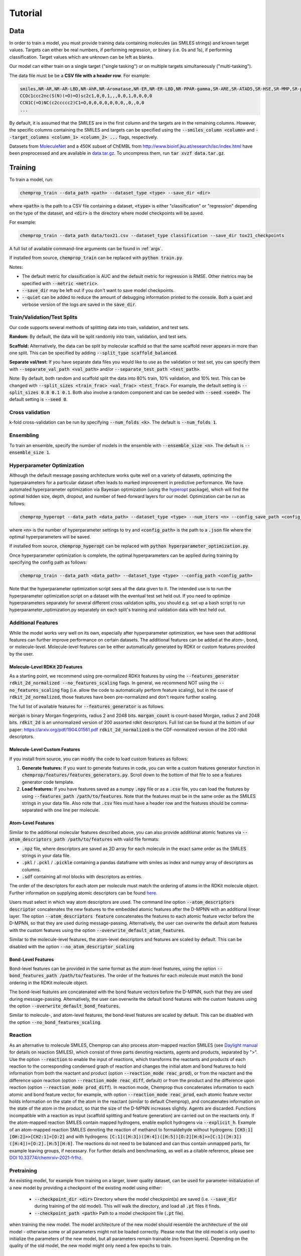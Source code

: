 .. _tutorial:

Tutorial
========

Data
----

In order to train a model, you must provide training data containing molecules (as SMILES strings) and known target values. Targets can either be real numbers, if performing regression, or binary (i.e. 0s and 1s), if performing classification. Target values which are unknown can be left as blanks.

Our model can either train on a single target ("single tasking") or on multiple targets simultaneously ("multi-tasking").

The data file must be be a **CSV file with a header row**. For example:

.. code-block::

   smiles,NR-AR,NR-AR-LBD,NR-AhR,NR-Aromatase,NR-ER,NR-ER-LBD,NR-PPAR-gamma,SR-ARE,SR-ATAD5,SR-HSE,SR-MMP,SR-p53
   CCOc1ccc2nc(S(N)(=O)=O)sc2c1,0,0,1,,,0,0,1,0,0,0,0
   CCN1C(=O)NC(c2ccccc2)C1=O,0,0,0,0,0,0,0,,0,,0,0
   ...

By default, it is assumed that the SMILES are in the first column and the targets are in the remaining columns. However, the specific columns containing the SMILES and targets can be specified using the :code:`--smiles_column <column>` and :code:`--target_columns <column_1> <column_2> ...` flags, respectively.

Datasets from `MoleculeNet <https://moleculenet.org/>`_ and a 450K subset of ChEMBL from `<http://www.bioinf.jku.at/research/lsc/index.html>`_ have been preprocessed and are available in `data.tar.gz <https://github.com/chemprop/chemprop/blob/master/data.tar.gz>`_. To uncompress them, run :code:`tar xvzf data.tar.gz`.

Training
--------

To train a model, run:

.. code-block::

   chemprop_train --data_path <path> --dataset_type <type> --save_dir <dir>

where :code:`<path>` is the path to a CSV file containing a dataset, :code:`<type>` is either "classification" or "regression" depending on the type of the dataset, and :code:`<dir>` is the directory where model checkpoints will be saved.

For example:

.. code-block::

   chemprop_train --data_path data/tox21.csv --dataset_type classification --save_dir tox21_checkpoints

A full list of available command-line arguments can be found in :ref:`args`.

If installed from source, :code:`chemprop_train` can be replaced with :code:`python train.py`.

Notes:

* The default metric for classification is AUC and the default metric for regression is RMSE. Other metrics may be specified with :code:`--metric <metric>`.
* :code:`--save_dir` may be left out if you don't want to save model checkpoints.
* :code:`--quiet` can be added to reduce the amount of debugging information printed to the console. Both a quiet and verbose version of the logs are saved in the :code:`save_dir`.


Train/Validation/Test Splits
^^^^^^^^^^^^^^^^^^^^^^^^^^^^

Our code supports several methods of splitting data into train, validation, and test sets.

**Random:** By default, the data will be split randomly into train, validation, and test sets.

**Scaffold:** Alternatively, the data can be split by molecular scaffold so that the same scaffold never appears in more than one split. This can be specified by adding :code:`--split_type scaffold_balanced`.

**Separate val/test:** If you have separate data files you would like to use as the validation or test set, you can specify them with :code:`--separate_val_path <val_path>` and/or :code:`--separate_test_path <test_path>`.

Note: By default, both random and scaffold split the data into 80% train, 10% validation, and 10% test. This can be changed with :code:`--split_sizes <train_frac> <val_frac> <test_frac>`. For example, the default setting is :code:`--split_sizes 0.8 0.1 0.1`. Both also involve a random component and can be seeded with :code:`--seed <seed>`. The default setting is :code:`--seed 0`.

Cross validation
^^^^^^^^^^^^^^^^

k-fold cross-validation can be run by specifying :code:`--num_folds <k>`. The default is :code:`--num_folds 1`.

Ensembling
^^^^^^^^^^

To train an ensemble, specify the number of models in the ensemble with :code:`--ensemble_size <n>`. The default is :code:`--ensemble_size 1`.

Hyperparameter Optimization
^^^^^^^^^^^^^^^^^^^^^^^^^^^

Although the default message passing architecture works quite well on a variety of datasets, optimizing the hyperparameters for a particular dataset often leads to marked improvement in predictive performance. We have automated hyperparameter optimization via Bayesian optimization (using the `hyperopt <https://github.com/hyperopt/hyperopt>`_ package), which will find the optimal hidden size, depth, dropout, and number of feed-forward layers for our model. Optimization can be run as follows:

.. code-block::

   chemprop_hyperopt --data_path <data_path> --dataset_type <type> --num_iters <n> --config_save_path <config_path>


where :code:`<n>` is the number of hyperparameter settings to try and :code:`<config_path>` is the path to a :code:`.json` file where the optimal hyperparameters will be saved.

If installed from source, :code:`chemprop_hyperopt` can be replaced with :code:`python hyperparameter_optimization.py`.

Once hyperparameter optimization is complete, the optimal hyperparameters can be applied during training by specifying the config path as follows:

.. code-block::

   chemprop_train --data_path <data_path> --dataset_type <type> --config_path <config_path>

Note that the hyperparameter optimization script sees all the data given to it. The intended use is to run the hyperparameter optimization script on a dataset with the eventual test set held out. If you need to optimize hyperparameters separately for several different cross validation splits, you should e.g. set up a bash script to run hyperparameter_optimization.py separately on each split's training and validation data with test held out.

Additional Features
^^^^^^^^^^^^^^^^^^^

While the model works very well on its own, especially after hyperparameter optimization, we have seen that additional features can further improve performance on certain datasets. The additional features can be added at the atom-, bond, or molecule-level. Molecule-level features can be either automatically generated by RDKit or custom features provided by the user.

Molecule-Level RDKit 2D Features
""""""""""""""""""""""""""""""""

As a starting point, we recommend using pre-normalized RDKit features by using the :code:`--features_generator rdkit_2d_normalized --no_features_scaling` flags. In general, we recommend NOT using the :code:`--no_features_scaling` flag (i.e. allow the code to automatically perform feature scaling), but in the case of :code:`rdkit_2d_normalized`, those features have been pre-normalized and don't require further scaling.

The full list of available features for :code:`--features_generator` is as follows.

:code:`morgan` is binary Morgan fingerprints, radius 2 and 2048 bits.
:code:`morgan_count` is count-based Morgan, radius 2 and 2048 bits.
:code:`rdkit_2d` is an unnormalized version of 200 assorted rdkit descriptors. Full list can be found at the bottom of our paper: `<https://arxiv.org/pdf/1904.01561.pdf>`_
:code:`rdkit_2d_normalized` is the CDF-normalized version of the 200 rdkit descriptors.

Molecule-Level Custom Features
""""""""""""""""""""""""""""""

If you install from source, you can modify the code to load custom features as follows:

1. **Generate features:** If you want to generate features in code, you can write a custom features generator function in :code:`chemprop/features/features_generators.py`. Scroll down to the bottom of that file to see a features generator code template.
2. **Load features:** If you have features saved as a numpy :code:`.npy` file or as a :code:`.csv` file, you can load the features by using :code:`--features_path /path/to/features`. Note that the features must be in the same order as the SMILES strings in your data file. Also note that :code:`.csv` files must have a header row and the features should be comma-separated with one line per molecule.

Atom-Level Features
"""""""""""""""""""

Similar to the additional molecular features described above, you can also provide additional atomic features via :code:`--atom_descriptors_path /path/to/features` with valid file formats:

* :code:`.npz` file, where descriptors are saved as 2D array for each molecule in the exact same order as the SMILES strings in your data file.
* :code:`.pkl` / :code:`.pckl` / :code:`.pickle` containing a pandas dataframe with smiles as index and numpy array of descriptors as columns.
* :code:`.sdf` containing all mol blocks with descriptors as entries.

The order of the descriptors for each atom per molecule must match the ordering of atoms in the RDKit molecule object. Further information on supplying atomic descriptors can be found `here <https://github.com/chemprop/chemprop/releases/tag/v1.1.0>`_.

Users must select in which way atom descriptors are used. The command line option :code:`--atom_descriptors descriptor` concatenates the new features to the embedded atomic features after the D-MPNN with an additional linear layer. The option :code:`--atom_descriptors feature` concatenates the features to each atomic feature vector before the D-MPNN, so that they are used during message-passing. Alternatively, the user can overwrite the default atom features with the custom features using the option :code:`--overwrite_default_atom_features`.

Similar to the molecule-level features, the atom-level descriptors and features are scaled by default. This can be disabled with the option :code:`--no_atom_descriptor_scaling`

Bond-Level Features
"""""""""""""""""""

Bond-level features can be provided in the same format as the atom-level features, using the option :code:`--bond_features_path /path/to/features`. The order of the features for each molecule must match the bond ordering in the RDKit molecule object.

The bond-level features are concatenated with the bond feature vectors before the D-MPNN, such that they are used during message-passing. Alternatively, the user can overwrite the default bond features with the custom features using the option :code:`--overwrite_default_bond_features`.

Similar to molecule-, and atom-level features, the bond-level features are scaled by default. This can be disabled with the option :code:`--no_bond_features_scaling`.

Reaction
^^^^^^^^

As an alternative to molecule SMILES, Chemprop can also process atom-mapped reaction SMILES (see `Daylight manual <https://www.daylight.com/meetings/summerschool01/course/basics/smirks.html>`_ for details on reaction SMILES), which consist of three parts denoting reactants, agents and products, separated by ">". Use the option :code:`--reaction` to enable the input of reactions, which transforms the reactants and products of each reaction to the corresponding condensed graph of reaction and changes the initial atom and bond features to hold information from both the reactant and product (option :code:`--reaction_mode reac_prod`), or from the reactant and the difference upon reaction (option :code:`--reaction_mode reac_diff`, default) or from the product and the difference upon reaction (option :code:`--reaction_mode prod_diff`). In reaction mode, Chemprop thus concatenates information to each atomic and bond feature vector, for example, with option :code:`--reaction_mode reac_prod`, each atomic feature vector holds information on the state of the atom in the reactant (similar to default Chemprop), and concatenates information on the state of the atom in the product, so that the size of the D-MPNN increases slightly. Agents are discarded. Functions incompatible with a reaction as input (scaffold splitting and feature generation) are carried out on the reactants only. If the atom-mapped reaction SMILES contain mapped hydrogens, enable explicit hydrogens via :code:`--explicit_h`. Example of an atom-mapped reaction SMILES denoting the reaction of methanol to formaldehyde without hydrogens: :code:`[CH3:1][OH:2]>>[CH2:1]=[O:2]` and with hydrogens: :code:`[C:1]([H:3])([H:4])([H:5])[O:2][H:6]>>[C:1]([H:3])([H:4])=[O:2].[H:5][H:6]`. The reactions do not need to be balanced and can thus contain unmapped parts, for example leaving groups, if necessary.
For further details and benchmarking, as well as a citable reference, please see `DOI 10.33774/chemrxiv-2021-frfhz <https://doi.org/10.33774/chemrxiv-2021-frfhz>`_.

Pretraining
^^^^^^^^^^^

An existing model, for example from training on a larger, lower quality dataset, can be used for parameter-initialization of a new model by providing a checkpoint of the existing model using either:

 * :code:`--checkpoint_dir <dir>` Directory where the model checkpoint(s) are saved (i.e. :code:`--save_dir` during training of the old model). This will walk the directory, and load all :code:`.pt` files it finds.
 * :code:`--checkpoint_path <path>` Path to a model checkpoint file (:code:`.pt` file).

when training the new model. The model architecture of the new model should resemble the architecture of the old model - otherwise some or all parameters might not be loaded correctly. Please note that the old model is only used to initialize the parameters of the new model, but all parameters remain trainable (no frozen layers). Depending on the quality of the old model, the new model might only need a few epochs to train.

Missing target values
^^^^^^^^^^^^^^^^^^^^^

When training multitask models (models which predict more than one target simultaneously), sometimes not all target values are known for all molecules in the dataset. Chemprop automatically handles missing entries in the dataset by masking out the respective values in the loss function, so that partial data can be utilized, too. The loss function is rescaled according to all non-missing values, and missing values furthermore do not contribute to validation or test errors. Training on partial data is therefore possible and encouraged (versus taking out datapoints with missing target entries). No keyword is needed for this behavior, it is the default.

In contrast, when using :code:`sklearn_train.py` (a utility script provided within Chemprop that trains standard models such as random forests on Morgan fingerprints via the python package scikit-learn), multi-task models cannot be trained on datasets with partially missing targets. However, one can instead train individual models for each task (via the argument :code:`--single_task`), where missing values are automatically removed from the dataset. Thus, the training still makes use of all non-missing values, but by training individual models for each task, instead of one model with multiple output values. This restriction only applies to sklearn models (via  :code:`sklearn_train` or :code:`python sklearn_train.py`), but NOT to default Chemprop models via :code:`chemprop_train` or :code:`python train.py`.

Caching
^^^^^^^

By default, the molecule objects created from each SMILES string are cached for all dataset sizes, and the graph objects created from each molecule object are cached for datasets up to 10000 molecules. If memory permits, you may use the keyword :code:`--cache_cutoff inf` to set this cutoff from 10000 to infinity to always keep the generated graphs in cache (or to another integer value for custom behavior). This may speed up training (depending on the dataset size, molecule size, number of epochs and GPU support), since the graphs do not need to be recreated each epoch, but increases memory usage considerably. Below the cutoff, graphs are created sequentially in the first epoch. Above the cutoff, graphs are created in parallel (on :code:`--num_workers <int>` workers) for each epoch. If training on a GPU, training without caching and creating graphs on the fly in parallel is often preferable. On CPU, training with caching if often preferable for medium-sized datasets and a very low number of CPUs. If a very large dataset causes memory issues, you might turn off caching even of the molecule objects via the commands :code:`--no_cache_mol` to reduce memory usage further.
   
Predicting
----------

To load a trained model and make predictions, run :code:`predict.py` and specify:

* :code:`--test_path <path>` Path to the data to predict on.
* A checkpoint by using either:

  * :code:`--checkpoint_dir <dir>` Directory where the model checkpoint(s) are saved (i.e. :code:`--save_dir` during training). This will walk the directory, load all :code:`.pt` files it finds, and treat the models as an ensemble.
  * :code:`--checkpoint_path <path>` Path to a model checkpoint file (:code:`.pt` file).

* :code:`--preds_path` Path where a CSV file containing the predictions will be saved.

For example:

.. code-block::

   chemprop_predict --test_path data/tox21.csv --checkpoint_dir tox21_checkpoints --preds_path tox21_preds.csv

or

.. code-block::

   chemprop_predict --test_path data/tox21.csv --checkpoint_path tox21_checkpoints/fold_0/model_0/model.pt --preds_path tox21_preds.csv

If installed from source, :code:`chemprop_predict` can be replaced with :code:`python predict.py`.

Interpreting
^^^^^^^^^^^^

It is often helpful to provide explanation of model prediction (i.e., this molecule is toxic because of this substructure). Given a trained model, you can interpret the model prediction using the following command:

.. code-block::

   chemprop_interpret --data_path data/tox21.csv --checkpoint_dir tox21_checkpoints/fold_0/ --property_id 1

If installed from source, :code:`chemprop_interpret` can be replaced with :code:`python interpret.py`.

The output will be like the following:

* The first column is a molecule and second column is its predicted property (in this case NR-AR toxicity).
* The third column is the smallest substructure that made this molecule classified as toxic (which we call rationale).
* The fourth column is the predicted toxicity of that substructure.

As shown in the first row, when a molecule is predicted to be non-toxic, we will not provide any rationale for its prediction.

.. csv-table::
   :header: "smiles", "NR-AR", "rationale", "rationale_score"
   :widths: 20, 10, 20, 10

   "O=[N+]([O-])c1cc(C(F)(F)F)cc([N+](=O)[O-])c1Cl", "0.014", "", ""
   "CC1(C)O[C@@H]2C[C@H]3[C@@H]4C[C@H](F)C5=CC(=O)C=C[C@]5(C)[C@H]4[C@@H](O)C[C@]3(C)[C@]2(C(=O)CO)O1", "0.896", "C[C@]12C=CC(=O)C=C1[CH2:1]C[CH2:1][CH2:1]2", "0.769"
   "C[C@]12CC[C@H]3[C@@H](CC[C@@]45O[C@@H]4C(O)=C(C#N)C[C@]35C)[C@@H]1CC[C@@H]2O", "0.941", "C[C@]12C[CH:1]=[CH:1][C@H]3O[C@]31CC[C@@H]1[C@@H]2CC[C:1][CH2:1]1", "0.808"
   "C[C@]12C[C@H](O)[C@H]3[C@@H](CCC4=CC(=O)CC[C@@]43C)[C@@H]1CC[C@]2(O)C(=O)COP(=O)([O-])[O-]", "0.957", "C1C[CH2:1][C:1][C@@H]2[C@@H]1[C@@H]1CC[C:1][C:1]1C[CH2:1]2", "0.532"

Chemprop's interpretation script explains model prediction one property at a time. :code:`--property_id 1` tells the script to provide explanation for the first property in the dataset (which is NR-AR). In a multi-task training setting, you will need to change :code:`--property_id` to provide explanation for each property in the dataset.

For computational efficiency, we currently restricted the rationale to have maximum 20 atoms and minimum 8 atoms. You can adjust these constraints through :code:`--max_atoms` and :code:`--min_atoms` argument.

Please note that the interpreting framework is currently only available for models trained on properties of single molecules, that is, multi-molecule models generated via the :code:`--number_of_molecules` command are not supported.

TensorBoard
^^^^^^^^^^^

During training, TensorBoard logs are automatically saved to the same directory as the model checkpoints. To view TensorBoard logs, run :code:`tensorboard --logdir=<dir>` where :code:`<dir>` is the path to the checkpoint directory. Then navigate to `<http://localhost:6006>`_.

Web Interface
-------------

For those less familiar with the command line, Chemprop also includes a web interface which allows for basic training and predicting. See :ref:`web` for more details.

Within a python script
----------------------

Model training and predicting can also be embedded within a python script. To train a model, provide arguments as a list of strings (arguments are identical to command line mode),
parse the arguments, and then call :code:`chemprop.train.cross_validate()`::

  import chemprop

  arguments = [
      '--data_path', 'data/tox21.csv',
      '--dataset_type', 'classification',
      '--save_dir', 'tox21_checkpoints'
  ]

  args = chemprop.args.TrainArgs().parse_args(arguments)
  mean_score, std_score = chemprop.train.cross_validate(args=args, train_func=chemprop.train.run_training)

For predicting with a given model, either a list of smiles or a csv file can be used as input. To use a csv file ::

  import chemprop

  arguments = [
      '--test_path', 'data/tox21.csv',
      '--preds_path', 'tox21_preds.csv',
      '--checkpoint_dir', 'tox21_checkpoints'
  ]
  
  args = chemprop.args.PredictArgs().parse_args(arguments)
  preds = chemprop.train.make_predictions(args=args)

If you only want to use the predictions :code:`preds` within the script, and not save the file, set :code:`preds_path` to :code:`/dev/null`. To predict on a list of smiles, run::

  import chemprop

  smiles = [['CCC'], ['CCCC'], ['OCC']]
  arguments = [
      '--test_path', '/dev/null',
      '--preds_path', '/dev/null',
      '--checkpoint_dir', 'tox21_checkpoints'
  ]

  args = chemprop.args.PredictArgs().parse_args(arguments)
  preds = chemprop.train.make_predictions(args=args, smiles=smiles)

where the given :code:`test_path` will be discarded if a list of smiles is provided. If you want to predict multiple sets of molecules consecutively, it is more efficient to
only load the chemprop model once, and then predict with the preloaded model (instead of loading the model for every prediction)::

  import chemprop

  arguments = [
      '--test_path', '/dev/null',
      '--preds_path', '/dev/null',
      '--checkpoint_dir', 'tox21_checkpoints'
  ]

  args = chemprop.args.PredictArgs().parse_args(arguments)

  model_objects = chemprop.train.load_model(args=args)
  
  smiles = [['CCC'], ['CCCC'], ['OCC']]
  preds = chemprop.train.make_predictions(args=args, smiles=smiles, model_objects=model_objects)

  smiles = [['CCCC'], ['CCCCC'], ['COCC']]
  preds = chemprop.train.make_predictions(args=args, smiles=smiles, model_objects=model_objects)

